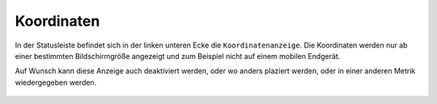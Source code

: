 Koordinaten
===========


In der Statusleiste befindet sich in der linken unteren Ecke die ``Koordinatenanzeige``. Die Koordinaten werden nur ab einer bestimmten Bildschirmgröße angezeigt und zum Beispiel nicht auf einem mobilen Endgerät.

Auf Wunsch kann diese Anzeige auch deaktiviert werden, oder wo anders plaziert werden, oder in einer anderen Metrik wiedergegeben werden.

 .. figure:: ../../../screenshots/xy.png
   :align: center
   :width: 7em
